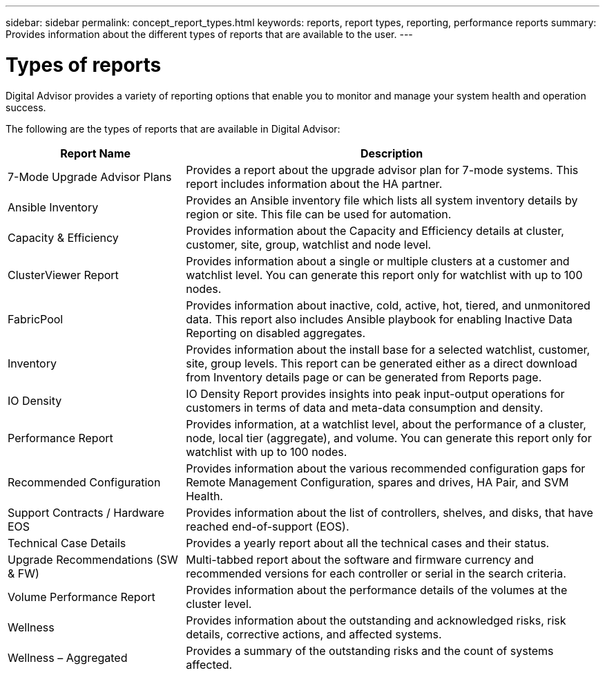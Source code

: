 ---
sidebar: sidebar
permalink: concept_report_types.html
keywords: reports, report types, reporting, performance reports
summary: Provides information about the different types of reports that are available to the user.
---

= Types of reports
:toclevels: 1
:hardbreaks:
:nofooter:
:icons: font
:linkattrs:
:imagesdir: ./media/

[.lead]
Digital Advisor provides a variety of reporting options that enable you to monitor and manage your system health and operation success.

The following are the types of reports that are available in Digital Advisor:

[cols=2*,options="header", cols="30,70"]
|===
| Report Name
| Description
| 7-Mode Upgrade Advisor Plans
| Provides a report about the upgrade advisor plan for 7-mode systems.  This report includes information about the HA partner.
| Ansible Inventory
| Provides an Ansible inventory file which lists all system inventory details by region or site. This file can be used for automation.
| Capacity & Efficiency
| Provides information about the Capacity and Efficiency details at cluster, customer, site, group, watchlist and node level.
| ClusterViewer Report
| Provides information about a single or multiple clusters at a customer and watchlist level. You can generate this report only for watchlist with up to 100 nodes.
| FabricPool
| Provides information about inactive, cold, active, hot, tiered, and unmonitored data.  This report also includes Ansible playbook for enabling Inactive Data Reporting on disabled aggregates.
| Inventory
| Provides information about the install base for a selected watchlist, customer, site, group levels. This report can be generated either as a direct download from Inventory details page or can be generated from Reports page.
| IO Density 
| IO Density Report provides insights into peak input-output operations for customers in terms of data and meta-data consumption and density. 
| Performance Report
| Provides information, at a watchlist level, about the performance of a cluster, node, local tier (aggregate), and volume. You can generate this report only for watchlist with up to 100 nodes.
| Recommended Configuration
| Provides information about the various recommended configuration gaps for Remote Management Configuration, spares and drives, HA Pair, and SVM Health.
| Support Contracts / Hardware EOS
| Provides information about the list of controllers, shelves, and disks, that have reached end-of-support (EOS).
| Technical Case Details
| Provides a yearly report about all the technical cases and their status.
| Upgrade Recommendations (SW & FW)
| Multi-tabbed report about the software and firmware currency and recommended versions for each controller or serial in the search criteria.
| Volume Performance Report
| Provides information about the performance details of the volumes at the cluster level.
| Wellness
| Provides information about the outstanding and acknowledged risks, risk details, corrective actions, and affected systems.
| Wellness – Aggregated
| Provides a summary of the outstanding risks and the count of systems affected.
|===
